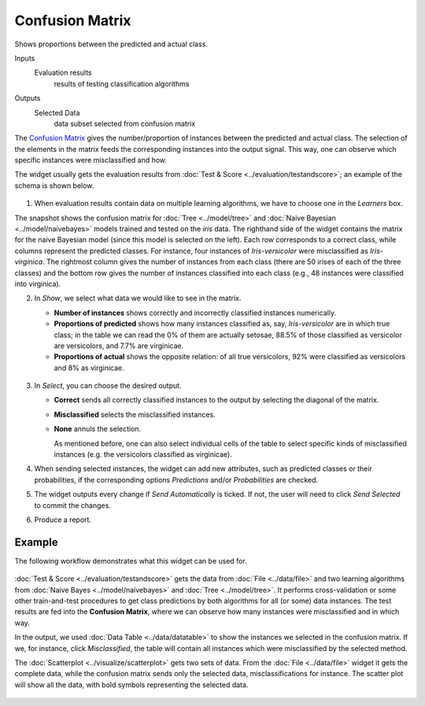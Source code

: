 Confusion Matrix
================

Shows proportions between the predicted and actual class.

Inputs
    Evaluation results
        results of testing classification algorithms

Outputs
    Selected Data
        data subset selected from confusion matrix


The `Confusion Matrix <https://en.wikipedia.org/wiki/Confusion_matrix>`_ gives the
number/proportion of instances between the predicted and actual class.
The selection of the elements in the matrix feeds the corresponding
instances into the output signal. This way, one can observe which
specific instances were misclassified and how.

The widget usually gets the evaluation results from :doc:`Test & Score <../evaluation/testandscore>`;
an example of the schema is shown below.

.. figure:: images/ConfusionMatrix-stamped.png

1. When evaluation results contain data on multiple learning algorithms,
   we have to choose one in the *Learners* box.

The snapshot shows the confusion matrix for :doc:`Tree <../model/tree>` and
:doc:`Naive Bayesian <../model/naivebayes>` models trained and tested on the *iris* data. The
righthand side of the widget contains the matrix for the naive Bayesian
model (since this model is selected on the left). Each row
corresponds to a correct class, while columns represent the predicted
classes. For instance, four instances of *Iris-versicolor* were
misclassified as *Iris-virginica*. The rightmost column gives the number
of instances from each class (there are 50 irises of each of the three
classes) and the bottom row gives the number of instances classified
into each class (e.g., 48 instances were classified into virginica).

2. In *Show*, we select what data we would like to see in the matrix.

   -  **Number of instances** shows correctly and incorrectly classified
      instances numerically.
   -  **Proportions of predicted** shows how many instances classified
      as, say, *Iris-versicolor* are in which true class; in the table
      we can read the 0% of them are actually setosae, 88.5% of those
      classified as versicolor are versicolors, and 7.7% are virginicae.
   -  **Proportions of actual** shows the opposite relation: of all true
      versicolors, 92% were classified as versicolors and 8% as
      virginicae.

   .. figure:: images/ConfusionMatrix-propTrue.png

3. In *Select*, you can choose the desired output.

   -  **Correct** sends all correctly classified instances to the output
      by selecting the diagonal of the matrix.
   -  **Misclassified** selects the misclassified instances.
   -  **None** annuls the selection.

      As mentioned before, one can also select individual cells of the table
      to select specific kinds of misclassified instances (e.g. the
      versicolors classified as virginicae).

4. When sending selected instances, the widget can add new attributes,
   such as predicted classes or their probabilities, if the
   corresponding options *Predictions* and/or *Probabilities* are
   checked.

5. The widget outputs every change if *Send Automatically* is ticked. If not, the
   user will need to click *Send Selected* to commit the changes.

6. Produce a report. 

Example
-------

The following workflow demonstrates what this widget can be used for.

.. figure:: images/ConfusionMatrix-Schema.png

:doc:`Test & Score <../evaluation/testandscore>` gets the data from :doc:`File <../data/file>` and two learning
algorithms from :doc:`Naive Bayes <../model/naivebayes>` and :doc:`Tree <../model/tree>`. It performs
cross-validation or some other train-and-test procedures to get class
predictions by both algorithms for all (or some) data instances. The test
results are fed into the **Confusion Matrix**, where we can observe how
many instances were misclassified and in which way.

In the output, we used :doc:`Data Table <../data/datatable>` to show the instances we selected in
the confusion matrix. If we, for instance, click *Misclassified*, the
table will contain all instances which were misclassified by the
selected method.

The :doc:`Scatterplot <../visualize/scatterplot>` gets two sets of data. From the :doc:`File <../data/file>` widget it gets
the complete data, while the confusion matrix sends only the selected
data, misclassifications for instance. The scatter plot will show all
the data, with bold symbols representing the selected data.

.. figure:: images/ConfusionMatrix-Example.png
